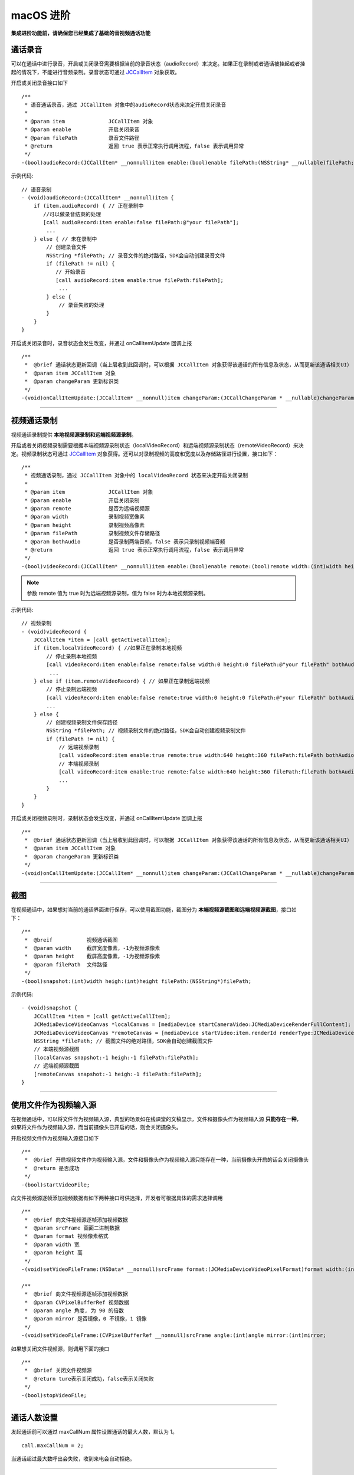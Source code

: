 macOS 进阶
=========================

.. highlight:: objective-c

**集成进阶功能前，请确保您已经集成了基础的音视频通话功能**

.. _通话录音(mac):

通话录音
-----------------------------

可以在通话中进行录音，开启或关闭录音需要根据当前的录音状态（audioRecord）来决定。如果正在录制或者通话被挂起或者挂起的情况下，不能进行音频录制。录音状态可通过 `JCCallItem <http://developer.juphoon.com/portal/reference/ios/Classes/JCCallItem.html>`_ 对象获取。

开启或关闭录音接口如下
::

    /**
     * 语音通话录音，通过 JCCallItem 对象中的audioRecord状态来决定开启关闭录音
     *
     * @param item              JCCallItem 对象
     * @param enable            开启关闭录音
     * @param filePath          录音文件路径
     * @return                  返回 true 表示正常执行调用流程，false 表示调用异常
     */
    -(bool)audioRecord:(JCCallItem* __nonnull)item enable:(bool)enable filePath:(NSString* __nullable)filePath;


示例代码::

    // 语音录制
    - (void)audioRecord:(JCCallItem* __nonnull)item {
        if (item.audioRecord) { // 正在录制中
           //可以做录音结束的处理
           [call audioRecord:item enable:false filePath:@"your filePath"];
            ...
        } else { // 未在录制中
            // 创建录音文件
            NSString *filePath; // 录音文件的绝对路径，SDK会自动创建录音文件
            if (filePath != nil) {
               // 开始录音
               [call audioRecord:item enable:true filePath:filePath];
                ...
            } else {
                // 录音失败的处理
            }
        } 
    }


开启或关闭录音时，录音状态会发生改变，并通过 onCallItemUpdate 回调上报 
::

    /**
     *  @brief 通话状态更新回调（当上层收到此回调时，可以根据 JCCallItem 对象获得该通话的所有信息及状态，从而更新该通话相关UI）
     *  @param item JCCallItem 对象
     *  @param changeParam 更新标识类
     */
    -(void)onCallItemUpdate:(JCCallItem* __nonnull)item changeParam:(JCCallChangeParam * __nullable)changeParam;


^^^^^^^^^^^^^^^^^^^^^^^^^^^^^^

.. _视频通话录制(mac):

视频通话录制
----------------------------

视频通话录制提供 **本地视频源录制和远端视频源录制**。

开启或者关闭视频录制需要根据本端视频源录制状态（localVideoRecord）和远端视频源录制状态（remoteVideoRecord）来决定。视频录制状态可通过 `JCCallItem <http://developer.juphoon.com/portal/reference/ios/Classes/JCCallItem.html>`_ 对象获得。还可以对录制视频的高度和宽度以及存储路径进行设置，接口如下：
::

    /**
     * 视频通话录制，通过 JCCallItem 对象中的 localVideoRecord 状态来决定开启关闭录制
     *
     * @param item              JCCallItem 对象
     * @param enable            开启关闭录制
     * @param remote            是否为远端视频源
     * @param width             录制视频宽像素
     * @param height            录制视频高像素
     * @param filePath          录制视频文件存储路径
     * @param bothAudio         是否录制两端音频，false 表示只录制视频端音频
     * @return                  返回 true 表示正常执行调用流程，false 表示调用异常
     */
    -(bool)videoRecord:(JCCallItem* __nonnull)item enable:(bool)enable remote:(bool)remote width:(int)width height:(int)height filePath:(NSString* __nullable)filePath bothAudio:(bool)bothAudio;

.. note:: 参数 remote 值为 true 时为远端视频源录制，值为 false 时为本地视频源录制。

示例代码::

    // 视频录制
    - (void)videoRecord {
        JCCallItem *item = [call getActiveCallItem];
        if (item.localVideoRecord) { //如果正在录制本地视频
            // 停止录制本地视频
            [call videoRecord:item enable:false remote:false width:0 height:0 filePath:@"your filePath" bothAudio:false];
             ...
        } else if (item.remoteVideoRecord) { // 如果正在录制远端视频
            // 停止录制远端视频
            [call videoRecord:item enable:false remote:true width:0 height:0 filePath:@"your filePath" bothAudio:false];
            ...
        } else {
            // 创建视频录制文件保存路径
            NSString *filePath; // 视频录制文件的绝对路径，SDK会自动创建视频录制文件
            if (filePath != nil) {
                // 远端视频录制
                [call videoRecord:item enable:true remote:true width:640 height:360 filePath:filePath bothAudio:false];
                // 本端视频录制
                [call videoRecord:item enable:true remote:false width:640 height:360 filePath:filePath bothAudio:false];
                ...
            } 
        }
    }


开启或关闭视频录制时，录制状态会发生改变，并通过 onCallItemUpdate 回调上报 
::

    /**
     *  @brief 通话状态更新回调（当上层收到此回调时，可以根据 JCCallItem 对象获得该通话的所有信息及状态，从而更新该通话相关UI）
     *  @param item JCCallItem 对象
     *  @param changeParam 更新标识类
     */
    -(void)onCallItemUpdate:(JCCallItem* __nonnull)item changeParam:(JCCallChangeParam * __nullable)changeParam;



^^^^^^^^^^^^^^^^^^^^^^^^^^^^^^

.. _截屏(mac):

截图
------------------------------

在视频通话中，如果想对当前的通话界面进行保存，可以使用截图功能，截图分为 **本端视频源截图和远端视频源截图**，接口如下：

::

    /**
     *  @breif           视频通话截图
     *  @param width     截屏宽度像素，-1为视频源像素
     *  @param height    截屏高度像素，-1为视频源像素
     *  @param filePath  文件路径
     */
    -(bool)snapshot:(int)width heigh:(int)height filePath:(NSString*)filePath;

示例代码::

    - (void)snapshot {
        JCCallItem *item = [call getActiveCallItem];
        JCMediaDeviceVideoCanvas *localCanvas = [mediaDevice startCameraVideo:JCMediaDeviceRenderFullContent];
        JCMediaDeviceVideoCanvas *remoteCanvas = [mediaDevice startVideo:item.renderId renderType:JCMediaDeviceRenderFullContent];
        NSString *filePath; // 截图文件的绝对路径，SDK会自动创建截图文件
        // 本端视频源截图
        [localCanvas snapshot:-1 heigh:-1 filePath:filePath];
        // 远端视频源截图
        [remoteCanvas snapshot:-1 heigh:-1 filePath:filePath];
    }


^^^^^^^^^^^^^^^^^^^^^^^^^^^^^^

.. _文件视频源(mac):

使用文件作为视频输入源
------------------------------

在视频通话中，可以将文件作为视频输入源，典型的场景如在线课堂的文稿显示，文件和摄像头作为视频输入源 **只能存在一种**，如果将文件作为视频输入源，而当前摄像头已开启的话，则会关闭摄像头。

开启视频文件作为视频输入源接口如下
::

    /**
     *  @brief 开启视频文件作为视频输入源，文件和摄像头作为视频输入源只能存在一种，当前摄像头开启的话会关闭摄像头
     *  @return 是否成功
     */
    -(bool)startVideoFile;

向文件视频源逐帧添加视频数据有如下两种接口可供选择，开发者可根据具体的需求选择调用
::

    /**
     *  @brief 向文件视频源逐帧添加视频数据
     *  @param srcFrame 画面二进制数据
     *  @param format 视频像素格式
     *  @param width 宽
     *  @param height 高
     */
    -(void)setVideoFileFrame:(NSData* __nonnull)srcFrame format:(JCMediaDeviceVideoPixelFormat)format width:(int)width height:(int)height;

    /**
     *  @brief 向文件视频源逐帧添加视频数据
     *  @param CVPixelBufferRef 视频数据
     *  @param angle 角度, 为 90 的倍数
     *  @param mirror 是否镜像，0 不镜像，1 镜像
     */
    -(void)setVideoFileFrame:(CVPixelBufferRef __nonnull)srcFrame angle:(int)angle mirror:(int)mirror;


如果想关闭文件视频源，则调用下面的接口
::

    /**
     *  @brief 关闭文件视频源
     *  @return ture表示关闭成功，false表示关闭失败
     */
    -(bool)stopVideoFile;

^^^^^^^^^^^^^^^^^^^^^^^^^^^^^^

通话人数设置
-----------------------------

发起通话前可以通过 maxCallNum 属性设置通话的最大人数，默认为 1。
::

    call.maxCallNum = 2;

当通话超过最大数呼出会失败，收到来电会自动拒绝。

^^^^^^^^^^^^^^^^^^^^^^^^^^^^^^

发送消息
-----------------------------

调用下面的接口在通话中实现发消息的功能
::

    /**
     *  @brief 通过通话建立的通道发送数据
     *  @param item 需要发送数据的 JCCallItem 对象
     *  @param type 文本消息类型，用户可以自定义，例如text、xml等
     *  @param content 消息内容
     *  @return 返回 true 表示正常执行调用流程，false 表示调用异常
     */
    -(bool)sendMessage:(JCCallItem * __nonnull)item type:(NSString * __nonnull)type content:(NSString * __nonnull)content;


当通话中收到消息时，会收到 onMessageReceive 回调
::

    /**
     *  @brief 通话中收到消息的回调
     *  @param item JCCallItem 对象
     *  @param type 消息类型
     *  @param content 消息内容
     */
    -(void)onMessageReceive:(JCCallItem * __nonnull)item type:(NSString * __nonnull)type content:(NSString * __nonnull)content;

示例代码::

    [call sendMessage:item type:@"text" content:@"消息内容"];